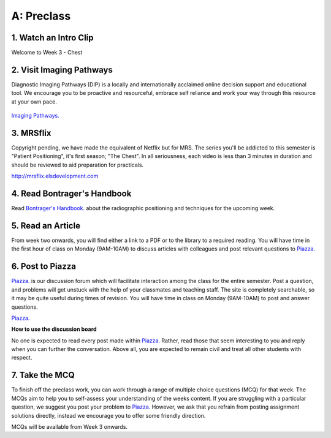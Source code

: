 A: Preclass
===============

1. Watch an Intro Clip
----------------------
Welcome to Week 3 - Chest

.. embedded-video:: 155333854
   :format: vimeo

2. Visit Imaging Pathways
-------------------------

Diagnostic Imaging Pathways (DIP) is a locally and internationally acclaimed online decision support and educational tool. We encourage you to be proactive and resourceful, embrace self reliance and work your way through this resource at your own pace.

.. figure:: /Images/imaging_pathways_logo.jpg
   :target: http://imagingpathways.health.wa.gov.au/index.php/imaging-pathways
   :width: 480px
   :alt: Imaging Pathways
   :figclass: reference

`Imaging Pathways.
<http://imagingpathways.health.wa.gov.au/index.php/imaging-pathways>`_

3. MRSflix
-----------------------------------
Copyright pending, we have made the equivalent of Netflix but for MRS. The series you'll be addicted to this semester is "Patient Positioning", it's first season; "The Chest". In all seriousness, each video is less than 3 minutes in duration and should be reviewed to aid preparation for practicals.

`<http://mrsflix.elsdevelopment.com>`_

4. Read Bontrager's Handbook
----------------------------
Read `Bontrager's Handbook. <http://opac.library.usyd.edu.au:80/record=b4698666~S4>`_ about the radiographic positioning and techniques for the upcoming week.

.. figure:: /Images/bontrager_logo.jpg
   :target: http://opac.library.usyd.edu.au:80/record=b4698666~S4
   :width: 480px
   :alt: Bontrager's Handbook
   :figclass: reference

5. Read an Article
------------------
From week two onwards, you will find either a link to a PDF or to the library to a required reading. You will have time in the first hour of class on Monday (9AM-10AM) to discuss articles with colleagues and post relevant questions to `Piazza. <https://piazza.com/sydney.edu.au/semester12016/mrsc5001/home>`_

6. Post to Piazza
-----------------
`Piazza. <https://piazza.com/sydney.edu.au/semester12016/mrsc5001/home>`_ is our discussion forum which will facilitate interaction among the class for the entire semester. Post a question, and problems will get unstuck with the help of your classmates and teaching staff. The site is completely searchable, so it may be quite useful during times of revision. You will have time in class on Monday (9AM-10AM) to post and answer questions.

`Piazza. <https://piazza.com/sydney.edu.au/semester12016/mrsc5001/home>`_

**How to use the discussion board**

No one is expected to read every post made within `Piazza. <https://piazza.com/sydney.edu.au/semester12016/mrsc5001/home>`_ Rather, read those that seem interesting to you and reply when you can further the conversation. Above all, you are expected to remain civil and treat all other students with respect.

7. Take the MCQ
-----------------
To finish off the preclass work, you can work through a range of multiple choice questions (MCQ) for that week. The MCQs aim to help you to self-assess your understanding of the weeks content. If you are struggling with a particular question, we suggest you post your problem to `Piazza. <https://piazza.com/sydney.edu.au/semester12016/mrsc5001/home>`_ However, we ask that you refrain from posting assignment solutions directly, instead we encourage you to offer some friendly direction. 

MCQs will be available from Week 3 onwards.
